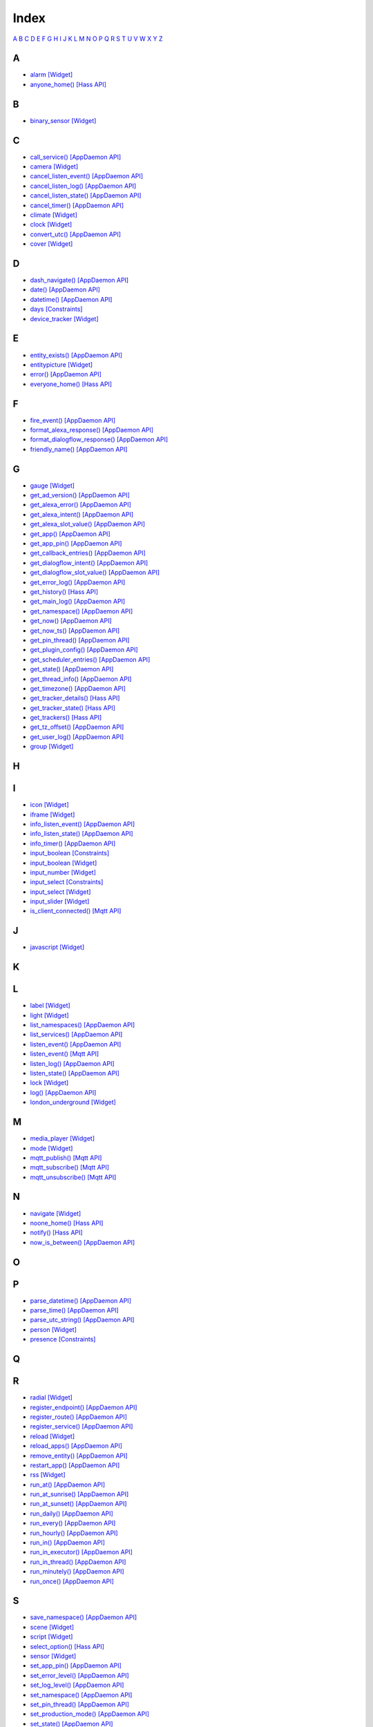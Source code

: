 Index
=======================

`A <#a>`__ `B <#b>`__ `C <#c>`__ `D <#d>`__ `E <#e>`__ `F <#f>`__ `G <#c>`__ `H <#h>`__ `I <#i>`__ `J <#j>`__ `K <#k>`__ `L <#l>`__ `M <#m>`__ `N <#n>`__ `O <#o>`__ `P <#p>`__ `Q <#q>`__ `R <#r>`__ `S <#s>`__ `T <#t>`__ `U <#u>`__ `V <#v>`__ `W <#w>`__ `X <#x>`__ `Y <#y>`__ `Z <#z>`__


A
-

* `alarm   [Widget] <DASHBOARD_CREATION.html#alarm>`__
* `anyone_home()   [Hass API] <HASS_API_REFERENCE.html#appdaemon.plugins.hass.hassapi.Hass.anyone_home>`__

B
-

* `binary_sensor   [Widget] <DASHBOARD_CREATION.html#binary-sensor>`__

C
-

* `call_service()   [AppDaemon API] <AD_API_REFERENCE.html#appdaemon.adapi.ADAPI.call_service>`__
* `camera   [Widget] <DASHBOARD_CREATION.html#camera>`__
* `cancel_listen_event()   [AppDaemon API] <AD_API_REFERENCE.html#appdaemon.adapi.ADAPI.cancel_listen_event>`__
* `cancel_listen_log()   [AppDaemon API] <AD_API_REFERENCE.html#appdaemon.adapi.ADAPI.cancel_listen_log>`__
* `cancel_listen_state()   [AppDaemon API] <AD_API_REFERENCE.html#appdaemon.adapi.ADAPI.cancel_listen_state>`__
* `cancel_timer()   [AppDaemon API] <AD_API_REFERENCE.html#appdaemon.adapi.ADAPI.cancel_timer>`__
* `climate   [Widget] <DASHBOARD_CREATION.html#climate>`__
* `clock   [Widget] <DASHBOARD_CREATION.html#clock>`__
* `convert_utc()   [AppDaemon API] <AD_API_REFERENCE.html#appdaemon.adapi.ADAPI.convert_utc>`__
* `cover   [Widget] <DASHBOARD_CREATION.html#cover>`__

D
-

* `dash_navigate()   [AppDaemon API] <AD_API_REFERENCE.html#appdaemon.adapi.ADAPI.dash_navigate>`__
* `date()   [AppDaemon API] <AD_API_REFERENCE.html#appdaemon.adapi.ADAPI.date>`__
* `datetime()   [AppDaemon API] <AD_API_REFERENCE.html#appdaemon.adapi.ADAPI.datetime>`__
* `days   [Constraints] <APPGUIDE.html#days>`__
* `device_tracker   [Widget] <DASHBOARD_CREATION.html#device-tracker>`__

E
-

* `entity_exists()   [AppDaemon API] <AD_API_REFERENCE.html#appdaemon.adapi.ADAPI.entity_exists>`__
* `entitypicture   [Widget] <DASHBOARD_CREATION.html#entitypicture>`__
* `error()   [AppDaemon API] <AD_API_REFERENCE.html#appdaemon.adapi.ADAPI.error>`__
* `everyone_home()   [Hass API] <HASS_API_REFERENCE.html#appdaemon.plugins.hass.hassapi.Hass.everyone_home>`__

F
-

* `fire_event()   [AppDaemon API] <AD_API_REFERENCE.html#appdaemon.adapi.ADAPI.fire_event>`__
* `format_alexa_response()   [AppDaemon API] <AD_API_REFERENCE.html#appdaemon.adapi.ADAPI.format_alexa_response>`__
* `format_dialogflow_response()   [AppDaemon API] <AD_API_REFERENCE.html#appdaemon.adapi.ADAPI.format_dialogflow_response>`__
* `friendly_name()   [AppDaemon API] <AD_API_REFERENCE.html#appdaemon.adapi.ADAPI.friendly_name>`__

G
-

* `gauge   [Widget] <DASHBOARD_CREATION.html#gauge>`__
* `get_ad_version()   [AppDaemon API] <AD_API_REFERENCE.html#appdaemon.adapi.ADAPI.get_ad_version>`__
* `get_alexa_error()   [AppDaemon API] <AD_API_REFERENCE.html#appdaemon.adapi.ADAPI.get_alexa_error>`__
* `get_alexa_intent()   [AppDaemon API] <AD_API_REFERENCE.html#appdaemon.adapi.ADAPI.get_alexa_intent>`__
* `get_alexa_slot_value()   [AppDaemon API] <AD_API_REFERENCE.html#appdaemon.adapi.ADAPI.get_alexa_slot_value>`__
* `get_app()   [AppDaemon API] <AD_API_REFERENCE.html#appdaemon.adapi.ADAPI.get_app>`__
* `get_app_pin()   [AppDaemon API] <AD_API_REFERENCE.html#appdaemon.adapi.ADAPI.get_app_pin>`__
* `get_callback_entries()   [AppDaemon API] <AD_API_REFERENCE.html#appdaemon.adapi.ADAPI.get_callback_entries>`__
* `get_dialogflow_intent()   [AppDaemon API] <AD_API_REFERENCE.html#appdaemon.adapi.ADAPI.get_dialogflow_intent>`__
* `get_dialogflow_slot_value()   [AppDaemon API] <AD_API_REFERENCE.html#appdaemon.adapi.ADAPI.get_dialogflow_slot_value>`__
* `get_error_log()   [AppDaemon API] <AD_API_REFERENCE.html#appdaemon.adapi.ADAPI.get_error_log>`__
* `get_history()   [Hass API] <HASS_API_REFERENCE.html#appdaemon.plugins.hass.hassapi.Hass.get_history>`__
* `get_main_log()   [AppDaemon API] <AD_API_REFERENCE.html#appdaemon.adapi.ADAPI.get_main_log>`__
* `get_namespace()   [AppDaemon API] <AD_API_REFERENCE.html#appdaemon.adapi.ADAPI.get_namespace>`__
* `get_now()   [AppDaemon API] <AD_API_REFERENCE.html#appdaemon.adapi.ADAPI.get_now>`__
* `get_now_ts()   [AppDaemon API] <AD_API_REFERENCE.html#appdaemon.adapi.ADAPI.get_now_ts>`__
* `get_pin_thread()   [AppDaemon API] <AD_API_REFERENCE.html#appdaemon.adapi.ADAPI.get_pin_thread>`__
* `get_plugin_config()   [AppDaemon API] <AD_API_REFERENCE.html#appdaemon.adapi.ADAPI.get_plugin_config>`__
* `get_scheduler_entries()   [AppDaemon API] <AD_API_REFERENCE.html#appdaemon.adapi.ADAPI.get_scheduler_entries>`__
* `get_state()   [AppDaemon API] <AD_API_REFERENCE.html#appdaemon.adapi.ADAPI.get_state>`__
* `get_thread_info()   [AppDaemon API] <AD_API_REFERENCE.html#appdaemon.adapi.ADAPI.get_thread_info>`__
* `get_timezone()   [AppDaemon API] <AD_API_REFERENCE.html#appdaemon.adapi.ADAPI.get_timezone>`__
* `get_tracker_details()   [Hass API] <HASS_API_REFERENCE.html#appdaemon.plugins.hass.hassapi.Hass.get_tracker_details>`__
* `get_tracker_state()   [Hass API] <HASS_API_REFERENCE.html#appdaemon.plugins.hass.hassapi.Hass.get_tracker_state>`__
* `get_trackers()   [Hass API] <HASS_API_REFERENCE.html#appdaemon.plugins.hass.hassapi.Hass.get_trackers>`__
* `get_tz_offset()   [AppDaemon API] <AD_API_REFERENCE.html#appdaemon.adapi.ADAPI.get_tz_offset>`__
* `get_user_log()   [AppDaemon API] <AD_API_REFERENCE.html#appdaemon.adapi.ADAPI.get_user_log>`__
* `group   [Widget] <DASHBOARD_CREATION.html#group>`__

H
-

I
-

* `icon   [Widget] <DASHBOARD_CREATION.html#icon>`__
* `iframe   [Widget] <DASHBOARD_CREATION.html#iframe>`__
* `info_listen_event()   [AppDaemon API] <AD_API_REFERENCE.html#appdaemon.adapi.ADAPI.info_listen_event>`__
* `info_listen_state()   [AppDaemon API] <AD_API_REFERENCE.html#appdaemon.adapi.ADAPI.info_listen_state>`__
* `info_timer()   [AppDaemon API] <AD_API_REFERENCE.html#appdaemon.adapi.ADAPI.info_timer>`__
* `input_boolean   [Constraints] <APPGUIDE.html#input-boolean>`__
* `input_boolean   [Widget] <DASHBOARD_CREATION.html#input-boolean>`__
* `input_number   [Widget] <DASHBOARD_CREATION.html#input-number>`__
* `input_select   [Constraints] <APPGUIDE.html#input-select>`__
* `input_select   [Widget] <DASHBOARD_CREATION.html#input-select>`__
* `input_slider   [Widget] <DASHBOARD_CREATION.html#input-slider>`__
* `is_client_connected()   [Mqtt API] <MQTT_API_REFERENCE.html#appdaemon.plugins.mqtt.mqttapi.Mqtt.is_client_connected>`__

J
-

* `javascript   [Widget] <DASHBOARD_CREATION.html#javascript>`__

K
-

L
-

* `label   [Widget] <DASHBOARD_CREATION.html#label>`__
* `light   [Widget] <DASHBOARD_CREATION.html#light>`__
* `list_namespaces()   [AppDaemon API] <AD_API_REFERENCE.html#appdaemon.adapi.ADAPI.list_namespaces>`__
* `list_services()   [AppDaemon API] <AD_API_REFERENCE.html#appdaemon.adapi.ADAPI.list_services>`__
* `listen_event()   [AppDaemon API] <AD_API_REFERENCE.html#appdaemon.adapi.ADAPI.listen_event>`__
* `listen_event()   [Mqtt API] <MQTT_API_REFERENCE.html#appdaemon.plugins.mqtt.mqttapi.Mqtt.listen_event>`__
* `listen_log()   [AppDaemon API] <AD_API_REFERENCE.html#appdaemon.adapi.ADAPI.listen_log>`__
* `listen_state()   [AppDaemon API] <AD_API_REFERENCE.html#appdaemon.adapi.ADAPI.listen_state>`__
* `lock   [Widget] <DASHBOARD_CREATION.html#lock>`__
* `log()   [AppDaemon API] <AD_API_REFERENCE.html#appdaemon.adapi.ADAPI.log>`__
* `london_underground   [Widget] <DASHBOARD_CREATION.html#london-underground>`__

M
-

* `media_player   [Widget] <DASHBOARD_CREATION.html#media-player>`__
* `mode   [Widget] <DASHBOARD_CREATION.html#mode>`__
* `mqtt_publish()   [Mqtt API] <MQTT_API_REFERENCE.html#appdaemon.plugins.mqtt.mqttapi.Mqtt.mqtt_publish>`__
* `mqtt_subscribe()   [Mqtt API] <MQTT_API_REFERENCE.html#appdaemon.plugins.mqtt.mqttapi.Mqtt.mqtt_subscribe>`__
* `mqtt_unsubscribe()   [Mqtt API] <MQTT_API_REFERENCE.html#appdaemon.plugins.mqtt.mqttapi.Mqtt.mqtt_unsubscribe>`__

N
-

* `navigate   [Widget] <DASHBOARD_CREATION.html#navigate>`__
* `noone_home()   [Hass API] <HASS_API_REFERENCE.html#appdaemon.plugins.hass.hassapi.Hass.noone_home>`__
* `notify()   [Hass API] <HASS_API_REFERENCE.html#appdaemon.plugins.hass.hassapi.Hass.notify>`__
* `now_is_between()   [AppDaemon API] <AD_API_REFERENCE.html#appdaemon.adapi.ADAPI.now_is_between>`__

O
-

P
-

* `parse_datetime()   [AppDaemon API] <AD_API_REFERENCE.html#appdaemon.adapi.ADAPI.parse_datetime>`__
* `parse_time()   [AppDaemon API] <AD_API_REFERENCE.html#appdaemon.adapi.ADAPI.parse_time>`__
* `parse_utc_string()   [AppDaemon API] <AD_API_REFERENCE.html#appdaemon.adapi.ADAPI.parse_utc_string>`__
* `person   [Widget] <DASHBOARD_CREATION.html#person>`__
* `presence   [Constraints] <APPGUIDE.html#presence>`__

Q
-

R
-

* `radial   [Widget] <DASHBOARD_CREATION.html#radial>`__
* `register_endpoint()   [AppDaemon API] <AD_API_REFERENCE.html#appdaemon.adapi.ADAPI.register_endpoint>`__
* `register_route()   [AppDaemon API] <AD_API_REFERENCE.html#appdaemon.adapi.ADAPI.register_route>`__
* `register_service()   [AppDaemon API] <AD_API_REFERENCE.html#appdaemon.adapi.ADAPI.register_service>`__
* `reload   [Widget] <DASHBOARD_CREATION.html#reload>`__
* `reload_apps()   [AppDaemon API] <AD_API_REFERENCE.html#appdaemon.adapi.ADAPI.reload_apps>`__
* `remove_entity()   [AppDaemon API] <AD_API_REFERENCE.html#appdaemon.adapi.ADAPI.remove_entity>`__
* `restart_app()   [AppDaemon API] <AD_API_REFERENCE.html#appdaemon.adapi.ADAPI.restart_app>`__
* `rss   [Widget] <DASHBOARD_CREATION.html#rss>`__
* `run_at()   [AppDaemon API] <AD_API_REFERENCE.html#appdaemon.adapi.ADAPI.run_at>`__
* `run_at_sunrise()   [AppDaemon API] <AD_API_REFERENCE.html#appdaemon.adapi.ADAPI.run_at_sunrise>`__
* `run_at_sunset()   [AppDaemon API] <AD_API_REFERENCE.html#appdaemon.adapi.ADAPI.run_at_sunset>`__
* `run_daily()   [AppDaemon API] <AD_API_REFERENCE.html#appdaemon.adapi.ADAPI.run_daily>`__
* `run_every()   [AppDaemon API] <AD_API_REFERENCE.html#appdaemon.adapi.ADAPI.run_every>`__
* `run_hourly()   [AppDaemon API] <AD_API_REFERENCE.html#appdaemon.adapi.ADAPI.run_hourly>`__
* `run_in()   [AppDaemon API] <AD_API_REFERENCE.html#appdaemon.adapi.ADAPI.run_in>`__
* `run_in_executor()   [AppDaemon API] <AD_API_REFERENCE.html#appdaemon.adapi.ADAPI.run_in_executor>`__
* `run_in_thread()   [AppDaemon API] <AD_API_REFERENCE.html#appdaemon.adapi.ADAPI.run_in_thread>`__
* `run_minutely()   [AppDaemon API] <AD_API_REFERENCE.html#appdaemon.adapi.ADAPI.run_minutely>`__
* `run_once()   [AppDaemon API] <AD_API_REFERENCE.html#appdaemon.adapi.ADAPI.run_once>`__

S
-

* `save_namespace()   [AppDaemon API] <AD_API_REFERENCE.html#appdaemon.adapi.ADAPI.save_namespace>`__
* `scene   [Widget] <DASHBOARD_CREATION.html#scene>`__
* `script   [Widget] <DASHBOARD_CREATION.html#script>`__
* `select_option()   [Hass API] <HASS_API_REFERENCE.html#appdaemon.plugins.hass.hassapi.Hass.select_option>`__
* `sensor   [Widget] <DASHBOARD_CREATION.html#sensor>`__
* `set_app_pin()   [AppDaemon API] <AD_API_REFERENCE.html#appdaemon.adapi.ADAPI.set_app_pin>`__
* `set_error_level()   [AppDaemon API] <AD_API_REFERENCE.html#appdaemon.adapi.ADAPI.set_error_level>`__
* `set_log_level()   [AppDaemon API] <AD_API_REFERENCE.html#appdaemon.adapi.ADAPI.set_log_level>`__
* `set_namespace()   [AppDaemon API] <AD_API_REFERENCE.html#appdaemon.adapi.ADAPI.set_namespace>`__
* `set_pin_thread()   [AppDaemon API] <AD_API_REFERENCE.html#appdaemon.adapi.ADAPI.set_pin_thread>`__
* `set_production_mode()   [AppDaemon API] <AD_API_REFERENCE.html#appdaemon.adapi.ADAPI.set_production_mode>`__
* `set_state()   [AppDaemon API] <AD_API_REFERENCE.html#appdaemon.adapi.ADAPI.set_state>`__
* `set_textvalue()   [Hass API] <HASS_API_REFERENCE.html#appdaemon.plugins.hass.hassapi.Hass.set_textvalue>`__
* `set_value()   [Hass API] <HASS_API_REFERENCE.html#appdaemon.plugins.hass.hassapi.Hass.set_value>`__
* `split_device_list()   [AppDaemon API] <AD_API_REFERENCE.html#appdaemon.adapi.ADAPI.split_device_list>`__
* `split_entity()   [AppDaemon API] <AD_API_REFERENCE.html#appdaemon.adapi.ADAPI.split_entity>`__
* `start_app()   [AppDaemon API] <AD_API_REFERENCE.html#appdaemon.adapi.ADAPI.start_app>`__
* `stop_app()   [AppDaemon API] <AD_API_REFERENCE.html#appdaemon.adapi.ADAPI.stop_app>`__
* `submit_to_executor()   [AppDaemon API] <AD_API_REFERENCE.html#appdaemon.adapi.ADAPI.submit_to_executor>`__
* `sun_down()   [AppDaemon API] <AD_API_REFERENCE.html#appdaemon.adapi.ADAPI.sun_down>`__
* `sun_up()   [AppDaemon API] <AD_API_REFERENCE.html#appdaemon.adapi.ADAPI.sun_up>`__
* `sunrise()   [AppDaemon API] <AD_API_REFERENCE.html#appdaemon.adapi.ADAPI.sunrise>`__
* `sunset()   [AppDaemon API] <AD_API_REFERENCE.html#appdaemon.adapi.ADAPI.sunset>`__
* `switch   [Widget] <DASHBOARD_CREATION.html#switch>`__

T
-

* `temperature   [Widget] <DASHBOARD_CREATION.html#temperature>`__
* `time   [Constraints] <APPGUIDE.html#time>`__
* `time()   [AppDaemon API] <AD_API_REFERENCE.html#appdaemon.adapi.ADAPI.time>`__
* `toggle()   [Hass API] <HASS_API_REFERENCE.html#appdaemon.plugins.hass.hassapi.Hass.toggle>`__
* `turn_off()   [Hass API] <HASS_API_REFERENCE.html#appdaemon.plugins.hass.hassapi.Hass.turn_off>`__
* `turn_on()   [Hass API] <HASS_API_REFERENCE.html#appdaemon.plugins.hass.hassapi.Hass.turn_on>`__

U
-

* `unregister_endpoint()   [AppDaemon API] <AD_API_REFERENCE.html#appdaemon.adapi.ADAPI.unregister_endpoint>`__
* `unregister_route()   [AppDaemon API] <AD_API_REFERENCE.html#appdaemon.adapi.ADAPI.unregister_route>`__

V
-

W
-

* `weather   [Widget] <DASHBOARD_CREATION.html#weather>`__
* `weather_summary   [Widget] <DASHBOARD_CREATION.html#weather-summary>`__

X
-

Y
-

Z
-
